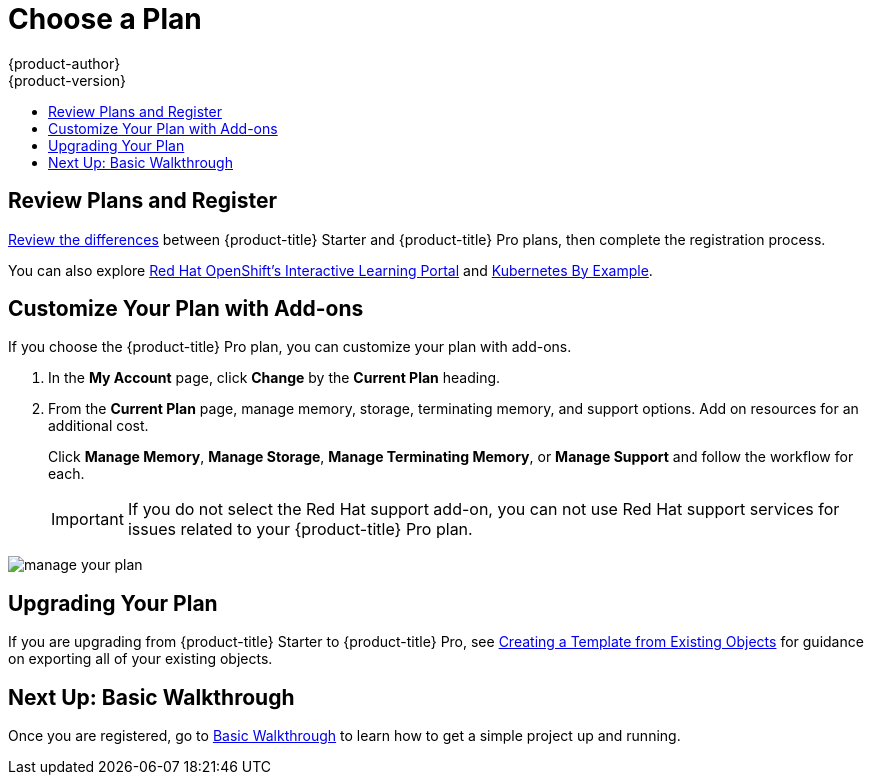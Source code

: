 [[getting-started-choose-a-plan]]
= Choose a Plan
{product-author}
{product-version}
:data-uri:
:icons:
:experimental:
:toc: macro
:toc-title:
:prewrap!:

toc::[]

[[getting-started-review-plans]]
== Review Plans and Register

link:https://www.openshift.com/pricing/index.html[Review the differences]
between {product-title} Starter and {product-title} Pro plans, then complete
the registration process.

You can also explore link:https://learn.openshift.com/[Red Hat OpenShift's
Interactive Learning Portal] and link:http://kubernetesbyexample.com/[Kubernetes
By Example].

[[customize-your-plan-with-add-ons]]
== Customize Your Plan with Add-ons

If you choose the {product-title} Pro plan, you can customize your plan with
add-ons.

. In the *My Account* page, click *Change* by the *Current Plan* heading.

. From the *Current Plan* page, manage memory, storage, terminating memory, and
support options. Add on resources for an additional cost.
+
Click *Manage Memory*, *Manage Storage*, *Manage Terminating Memory*, or *Manage
Support* and follow the workflow for each.
+
[IMPORTANT]
====
If you do not select the Red Hat support add-on, you can not use Red Hat support
services for issues related to your {product-title} Pro plan.
====

image::online_pro_manage_plan.png[manage your plan]

[[getting-started-upgrading-plan]]
== Upgrading Your Plan

If you are upgrading from {product-title} Starter to {product-title} Pro, see
xref:../dev_guide/templates.adoc#export-as-template[Creating a Template from
Existing Objects] for guidance on exporting all of your existing objects.

[[getting-started-next-up-basic-walkthrough]]
== Next Up: Basic Walkthrough

Once you are registered, go to
xref:../getting_started/basic_walkthrough.adoc#getting-started-basic-walkthrough[Basic
Walkthrough] to learn how to get a simple project up and running.
